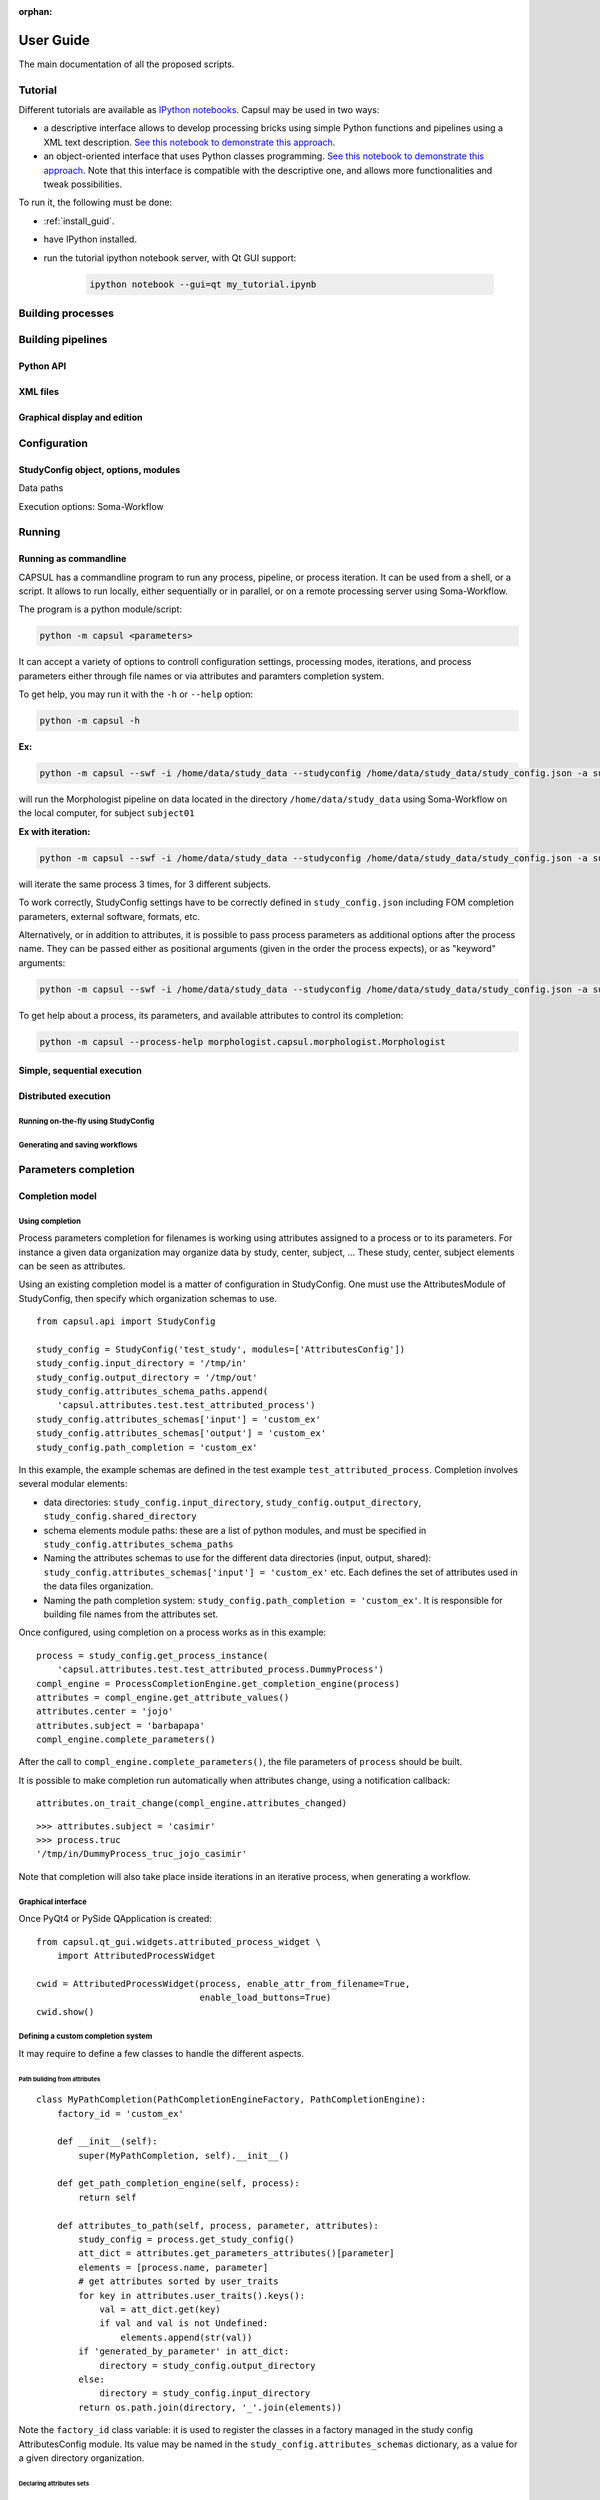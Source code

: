 :orphan:

.. _capsul_guide:

###########
User Guide
###########

The main documentation of all the proposed scripts.

Tutorial
########

Different tutorials are available as `IPython notebooks <http://ipython.org/notebook.html>`_.
Capsul may be used in two ways:

* a descriptive interface allows to develop processing bricks using simple Python functions and pipelines using a XML text description. `See this notebook to demonstrate this approach <../_static/tutorial/capsul_descriptive_tutorial.ipynb>`_.
* an object-oriented interface that uses Python classes programming. `See this notebook to demonstrate this approach <../_static/tutorial/capsul_object_oriented_tutorial.ipynb>`_. Note that this interface is compatible with the descriptive one, and allows more functionalities and tweak possibilities.

To run it, the following must be done:

* :ref:`install_guid`.
* have IPython installed.
* run the tutorial ipython notebook server, with Qt GUI support:

    .. code-block:: bash

        ipython notebook --gui=qt my_tutorial.ipynb


Building processes
##################


Building pipelines
##################

Python API
==========

XML files
=========

Graphical display and edition
=============================


Configuration
#############

StudyConfig object, options, modules
====================================

Data paths

Execution options: Soma-Workflow


Running
#######

Running as commandline
======================

CAPSUL has a commandline program to run any process, pipeline, or process iteration. It can be used from a shell, or a script. It allows to run locally, either sequentially or in parallel, or on a remote processing server using Soma-Workflow.

The program is a python module/script:

.. code-block:: bash

    python -m capsul <parameters>

It can accept a variety of options to controll configuration settings, processing modes, iterations, and process parameters either through file names or via attributes and paramters completion system.

To get help, you may run it with the ``-h`` or ``--help`` option:

.. code-block:: bash

    python -m capsul -h

**Ex:**

.. code-block:: bash

    python -m capsul --swf -i /home/data/study_data --studyconfig /home/data/study_data/study_config.json -a subject=subjet01 -a center=subjects morphologist.capsul.morphologist.Morphologist

will run the Morphologist pipeline on data located in the directory ``/home/data/study_data`` using Soma-Workflow on the local computer, for subject ``subject01``

**Ex with iteration:**

.. code-block:: bash

    python -m capsul --swf -i /home/data/study_data --studyconfig /home/data/study_data/study_config.json -a subject='["subjet01", "subject02", "subject03"]' -a center=subjects -I t1mri morphologist.capsul.morphologist.Morphologist

will iterate the same process 3 times, for 3 different subjects.

To work correctly, StudyConfig settings have to be correctly defined in ``study_config.json`` including FOM completion parameters, external software, formats, etc.

Alternatively, or in addition to attributes, it is possible to pass process parameters as additional options after the process name. They can be passed either as positional arguments (given in the order the process expects), or as "keyword" arguments:

.. code-block:: bash

  python -m capsul --swf -i /home/data/study_data --studyconfig /home/data/study_data/study_config.json -a subject=subjet01 -a center=subjects morphologist.capsul.morphologist.Morphologist /home/data/raw_data/subject01.nii.gz pipeline_steps='{"importation": True, "orientation": True}'

To get help about a process, its parameters, and available attributes to control its completion:

.. code-block:: bash

  python -m capsul --process-help morphologist.capsul.morphologist.Morphologist


Simple, sequential execution
============================

Distributed execution
=====================

Running on-the-fly using StudyConfig
------------------------------------

Generating and saving workflows
-------------------------------


Parameters completion
#####################

Completion model
================

Using completion
----------------

Process parameters completion for filenames is working using attributes assigned to a process or to its parameters. For instance a given data organization may organize data by study, center, subject, ... These study, center, subject elements can be seen as attributes.

Using an existing completion model is a matter of configuration in StudyConfig. One must use the AttributesModule of StudyConfig, then specify which organization schemas to use.

::

    from capsul.api import StudyConfig

    study_config = StudyConfig('test_study', modules=['AttributesConfig'])
    study_config.input_directory = '/tmp/in'
    study_config.output_directory = '/tmp/out'
    study_config.attributes_schema_paths.append(
        'capsul.attributes.test.test_attributed_process')
    study_config.attributes_schemas['input'] = 'custom_ex'
    study_config.attributes_schemas['output'] = 'custom_ex'
    study_config.path_completion = 'custom_ex'

In this example, the example schemas are defined in the test example ``test_attributed_process``. Completion involves several modular elements:

* data directories: ``study_config.input_directory``, ``study_config.output_directory``, ``study_config.shared_directory``
* schema elements module paths: these are a list of python modules, and must be specified in ``study_config.attributes_schema_paths``
* Naming the attributes schemas to use for the different data directories (input, output, shared): ``study_config.attributes_schemas['input'] = 'custom_ex'`` etc. Each defines the set of attributes used in the data files organization.
* Naming the path completion system: ``study_config.path_completion = 'custom_ex'``. It is responsible for building file names from the attributes set.

Once configured, using completion on a process works as in this example:

::

    process = study_config.get_process_instance(
        'capsul.attributes.test.test_attributed_process.DummyProcess')
    compl_engine = ProcessCompletionEngine.get_completion_engine(process)
    attributes = compl_engine.get_attribute_values()
    attributes.center = 'jojo'
    attributes.subject = 'barbapapa'
    compl_engine.complete_parameters()

After the call to ``compl_engine.complete_parameters()``, the file parameters of ``process`` should be built.

It is possible to make completion run automatically when attributes change, using a notification callback:

::

    attributes.on_trait_change(compl_engine.attributes_changed)

::

    >>> attributes.subject = 'casimir'
    >>> process.truc
    '/tmp/in/DummyProcess_truc_jojo_casimir'

Note that completion will also take place inside iterations in an iterative process, when generating a workflow.


Graphical interface
-------------------

Once PyQt4 or PySide QApplication is created:

::

    from capsul.qt_gui.widgets.attributed_process_widget \
        import AttributedProcessWidget

    cwid = AttributedProcessWidget(process, enable_attr_from_filename=True,
                                   enable_load_buttons=True)
    cwid.show()


Defining a custom completion system
-----------------------------------

It may require to define a few classes to handle the different aspects.

Path building from attributes
+++++++++++++++++++++++++++++

::

    class MyPathCompletion(PathCompletionEngineFactory, PathCompletionEngine):
        factory_id = 'custom_ex'

        def __init__(self):
            super(MyPathCompletion, self).__init__()

        def get_path_completion_engine(self, process):
            return self

        def attributes_to_path(self, process, parameter, attributes):
            study_config = process.get_study_config()
            att_dict = attributes.get_parameters_attributes()[parameter]
            elements = [process.name, parameter]
            # get attributes sorted by user_traits
            for key in attributes.user_traits().keys():
                val = att_dict.get(key)
                if val and val is not Undefined:
                    elements.append(str(val))
            if 'generated_by_parameter' in att_dict:
                directory = study_config.output_directory
            else:
                directory = study_config.input_directory
            return os.path.join(directory, '_'.join(elements))

Note the ``factory_id`` class variable: it is used to register the classes in a factory managed in the study config AttributesConfig module. Its value may be named in the ``study_config.attributes_schemas`` dictionary, as a value for a given directory organization.


Declaring attributes sets
+++++++++++++++++++++++++

::

    class CustomAttributesSchema(AttributesSchema):
        factory_id = 'custom_ex'

        class Acquisition(EditableAttributes):
            center = String()
            subject = String()

        class Group(EditableAttributes):
            group = String()

        class Processing(EditableAttributes):
            analysis = String()

The classes Acquisition, Group and Processing will be available for association to process attributes.


Declaring process and parameters attributes
+++++++++++++++++++++++++++++++++++++++++++

::

    class DummyProcessAttributes(ProcessAttributes):
        factory_id = 'DummyProcess'

        def __init__(self, process, schema_dict):
            super(DummyProcessAttributes, self).__init__(process, schema_dict)
            self.set_parameter_attributes('truc', 'input', 'Acquisition',
                                          dict(type='array'))
            self.set_parameter_attributes('bidule', 'output', 'Acquisition',
                                          dict(type='array'))

In this example, the parameters ``truc`` and ``bidule`` will inherit the attributes declared for ``Acquisition``: namely, ``center`` and ``subject``.


Putting things together
+++++++++++++++++++++++

The modules containing these definitions must be registered in ``study_config.attributes_schema_paths``, and their names have to be used in ``study_config.attributes_schemas`` and ``study_config.path_completion``


File Organization Model (FOM)
=============================

Using FOMs
----------

FOMs are integrated in the completion system. It is activated using the FomConfig module of StudyConfig:

::

    from capsul.api import StudyConfig

    study_config = StudyConfig('test_study', modules=['FomConfig'])
    study_config.inpupt_fom = 'morphologist-auto-1.0'
    study_config.output_fom = 'morphologist-auto-1.0'

The FOM module (throught the AttributesConfig module) sets up the attributes schema:

    >>> study_config.attributes_schema_paths
    ['capsul.attributes.completion_engine_factory']
    >>> study_config.process_completion
    'builtin'

The rest works just as the above completion system.


Defining FOMs
-------------


Iterating processing over multiple data
#######################################

